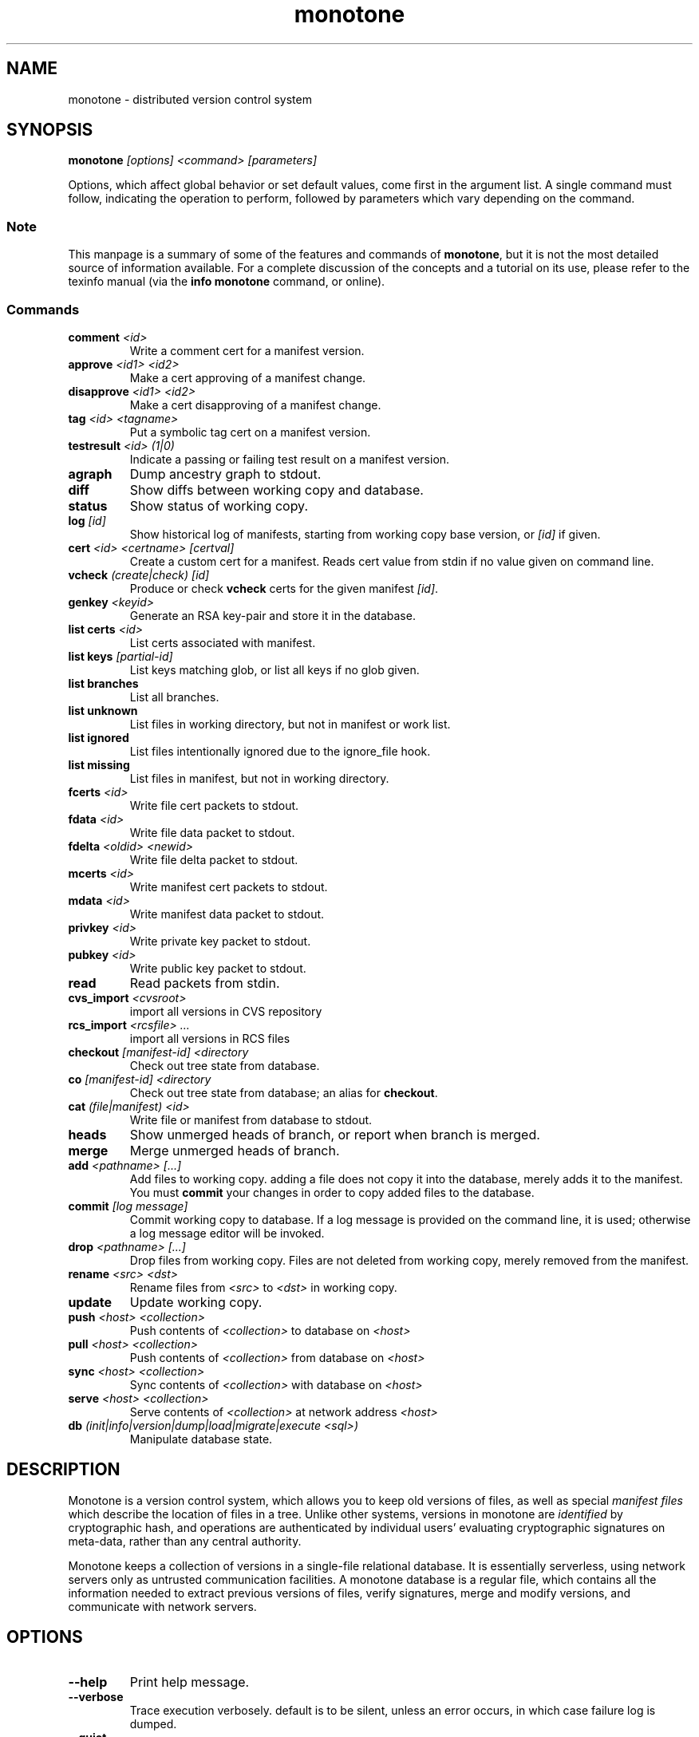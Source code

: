 .TH "monotone" 1
.SH NAME
monotone \- distributed version control system
.SH SYNOPSIS
\fBmonotone\fP \fI[options] <command> [parameters]\fP
.P
Options, which affect global behavior or set default values, come
first in the argument list. A single command must follow, indicating
the operation to perform, followed by parameters which vary depending
on the command.
.SS Note
This manpage is a summary of some of the features and commands of
\fBmonotone\fP, but it is not the most detailed source of information
available. For a complete discussion of the concepts and a tutorial on
its use, please refer to the texinfo manual (via the \fBinfo
monotone\fP command, or online).
.SS Commands
.TP 
\fBcomment\fP \fI<id>\fP
Write a comment cert for a manifest version.
.TP
\fBapprove\fP \fI<id1> <id2>\fP
Make a cert approving of a manifest change.
.TP
\fBdisapprove\fP \fI<id1> <id2>\fP
Make a cert disapproving of a manifest change.
.TP
\fBtag\fP \fI<id> <tagname>\fP
Put a symbolic tag cert on a manifest version.
.TP
\fBtestresult\fP \fI<id> (1|0)\fP
Indicate a passing or failing test result on a manifest version.
.TP
\fBagraph\fP
Dump ancestry graph to stdout.
.TP
\fBdiff\fP
Show diffs between working copy and database.
.TP
\fBstatus\fP
Show status of working copy.
.TP
\fBlog\fP \fI[id] \fP
Show historical log of manifests, starting from working copy
base version, or \fI[id]\fP if given.
.TP
\fBcert\fP \fI<id> <certname> [certval]\fP
Create a custom cert for a manifest. Reads cert value
from stdin if no value given on command line.
.TP
\fBvcheck\fP \fI(create|check) [id]\fP
Produce or check \fBvcheck\fP certs for the given manifest \fI[id]\fP.
.TP
\fBgenkey\fP \fI<keyid>\fP
Generate an RSA key-pair and store it in the database.
.TP
\fBlist certs\fP \fI<id>\fP
List certs associated with manifest.
.TP
\fBlist keys\fP \fI[partial-id]\fP
List keys matching glob, or list all keys if no glob given.
.TP
\fBlist branches\fP
List all branches.
.TP
\fBlist unknown\fP
List files in working directory, but not in manifest or work list.
.TP
\fBlist ignored\fP
List files intentionally ignored due to the ignore_file hook.
.TP
\fBlist missing\fP
List files in manifest, but not in working directory.
.TP
\fBfcerts\fP \fI<id>\fP
Write file cert packets to stdout.
.TP
\fBfdata\fP \fI<id>\fP
Write file data packet to stdout.
.TP
\fBfdelta\fP \fI<oldid> <newid>\fP
Write file delta packet to stdout.
.TP
\fBmcerts\fP \fI<id>\fP
Write manifest cert packets to stdout.
.TP
\fBmdata\fP \fI<id>\fP
Write manifest data packet to stdout.
.TP
\fBprivkey\fP \fI<id>\fP
Write private key packet to stdout.
.TP
\fBpubkey\fP \fI<id>\fP
Write public key packet to stdout.
.TP
\fBread\fP
Read packets from stdin. 
.TP
\fBcvs_import\fP \fI<cvsroot>\fP
import all versions in CVS repository
.TP
\fBrcs_import\fP \fI<rcsfile> ...\fP
import all versions in RCS files
.TP
\fBcheckout\fP \fI[manifest-id]\fP \fI<directory\fP
Check out tree state from database.
.TP
\fBco\fP \fI[manifest-id]\fP \fI<directory\fP
Check out tree state from database; an alias for \fBcheckout\fP.
.TP
\fBcat\fP \fI(file|manifest) <id>\fP
Write file or manifest from database to stdout.
.TP
\fBheads\fP
Show unmerged heads of branch, or report when branch is merged.
.TP
\fBmerge\fP
Merge unmerged heads of branch.
.TP
\fBadd\fP \fI<pathname> [...]\fP
Add files to working copy. adding a file does not copy it into the database,
merely adds it to the manifest. You must \fBcommit\fP your changes in order
to copy added files to the database.
.TP
\fBcommit\fP \fI[log message]\fP
Commit working copy to database. If a log message is provided on the command
line, it is used; otherwise a log message editor will be invoked.
.TP
\fBdrop\fP \fI<pathname> [...]\fP
Drop files from working copy. Files are not deleted from working copy, 
merely removed from the manifest.
.TP
\fBrename\fP \fI<src> \fI<dst>\fP
Rename files from \fI<src> \fP to \fI<dst> \fP in working copy.
.TP
\fBupdate\fP 
Update working copy.
.TP
\fBpush\fP \fI<host> <collection>\fP 
Push contents of \fI<collection>\fP to database on \fI<host>\fP 
.TP
\fBpull\fP \fI<host> <collection>\fP 
Push contents of \fI<collection>\fP from database on \fI<host>\fP 
.TP
\fBsync\fP \fI<host> <collection>\fP 
Sync contents of \fI<collection>\fP with database on \fI<host>\fP 
.TP
\fBserve\fP \fI<host> <collection>\fP 
Serve contents of \fI<collection>\fP at network address \fI<host>\fP 
.TP
\fBdb\fP \fI(init|info|version|dump|load|migrate|execute <sql>)\fP
Manipulate database state.
.SH DESCRIPTION
Monotone is a version control system, which allows you to keep old
versions of files, as well as special \fImanifest files\fP which
describe the location of files in a tree. Unlike other systems,
versions in monotone are \fIidentified\fP by cryptographic hash, and
operations are authenticated by individual users' evaluating
cryptographic signatures on meta-data, rather than any central
authority.

Monotone keeps a collection of versions in a single-file relational
database. It is essentially serverless, using network servers only as
untrusted communication facilities. A monotone database is a regular
file, which contains all the information needed to extract previous
versions of files, verify signatures, merge and modify versions, and
communicate with network servers.
.SH OPTIONS
.TP
\fB--help\fP
Print help message.
.TP
\fB--verbose\fP
Trace execution verbosely. default is to be silent, unless 
an error occurs, in which case failure log is dumped.
.TP
\fB--quiet\fP
Turn off normal progress messages.
.TP
\fB--dump\fP
Dump debugging log to \fI<file>\fP on failure.
.TP
\fB--nostd\fP
Do not evaluate "standard" lua hooks compiled into \fBmonotone\fP.
.TP
\fB--norc\fP
Do not load lua hooks from user's \fB~/.monotonerc\fP file.
.TP
\fB--rcfile=\fP\fI<file>\fP
Load extra lua hooks from \fIfile\fP (may be given multiple times).
.TP
\fB--db=\fP\fI<file>\fP
Use database in \fIfile\fP.
.TP
\fB--key=\fP\fI<keyid>\fP
Use \fIkeyid\fP for operations which produce RSA signatures. Default
is inferred from presence of unique private key in database. Can also
be customized on a per-branch basis with hook function 
\fBget_branch_key(branchname)\fP.
.TP
\fB--branch=\fP\fI<branchname>\fP
Use \fIbranchname\fP for operations on a branch. Default is inferred
in operations on existing branches (commit, update, etc).
.SH ENVIRONMENT
.TP
\fBEDITOR\fP
Used to edit comments, log messages, etc.
.TP
\fBVISUAL\fP
Used in preference to \fBEDITOR\fP, if set.
.SH FILES
.TP
\fB$HOME/.monotonerc\fP
A lua script, used as a customization file.
.SH NOTES
.IP \(bu
Command line options override environment variables and
settings in lua scripts (such as \fB.monotonerc\fP)
.SH "SEE ALSO"
\fBinfo monotone\fP
.SH BUGS
see http://savannah.nongnu.org/bugs/?group=monotone
.SH AUTHOR
graydon hoare <graydon@pobox.com>